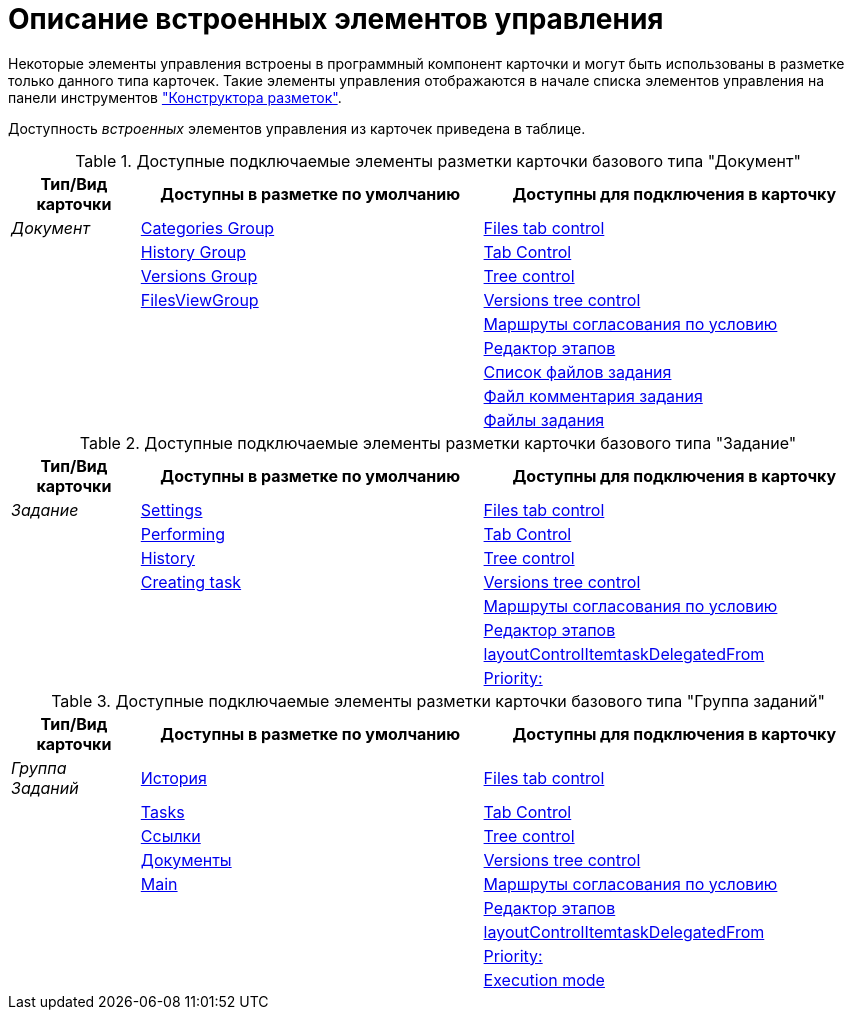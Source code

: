 = Описание встроенных элементов управления

Некоторые элементы управления встроены в программный компонент карточки и могут быть использованы в разметке только данного типа карточек. Такие элементы управления отображаются в начале списка элементов управления на панели инструментов xref:layouts:designer.adoc["Конструктора разметок"].

Доступность _встроенных_ элементов управления из карточек приведена в таблице.

.Доступные подключаемые элементы разметки карточки базового типа "Документ"
[cols="15%,40%,45",options="header"]
|===
|Тип/Вид карточки |Доступны в разметке по умолчанию |Доступны для подключения в карточку

|_Документ_
|xref:layouts:hc-ctrl/categories-group.adoc[Categories Group]
|xref:layouts:hc-ctrl/files-tab-control.adoc[Files tab control]

| |xref:layouts:hc-ctrl/history-group.adoc[History Group] |xref:layouts:hc-ctrl/tab-control.adoc[Tab Control]

| |xref:layouts:hc-ctrl/versions-group.adoc[Versions Group] |xref:layouts:hc-ctrl/tree-control.adoc[Tree control]

| |xref:layouts:hc-ctrl/files-view-group.adoc[FilesViewGroup] |xref:layouts:hc-ctrl/versions-tree-control.adoc[Versions tree control]

| | |xref:layouts:hc-ctrl/approval-paths.adoc[Маршруты согласования по условию]

| | |xref:layouts:hc-ctrl/stages-editor.adoc[Редактор этапов]

| | |xref:layouts:hc-ctrl/task-file-list.adoc[Список файлов задания]

| | |xref:layouts:hc-ctrl/task-file-comment-control.adoc[Файл комментария задания]

| | |xref:layouts:hc-ctrl/task-file-control.adoc[Файлы задания]
|===

.Доступные подключаемые элементы разметки карточки базового типа "Задание"
[cols="15%,40%,45",options="header"]
|===
|Тип/Вид карточки |Доступны в разметке по умолчанию |Доступны для подключения в карточку

|_Задание_
|xref:layouts:hc-ctrl/settings.adoc[Settings]
|xref:layouts:hc-ctrl/files-tab-control.adoc[Files tab control]

| |xref:layouts:hc-ctrl/performing.adoc[Performing] |xref:layouts:hc-ctrl/tab-control.adoc[Tab Control]

| |xref:layouts:hc-ctrl/history-control-en.adoc[History] |xref:layouts:hc-ctrl/tree-control.adoc[Tree control]

| |xref:layouts:hc-ctrl/creating-task.adoc[Creating task] |xref:layouts:hc-ctrl/versions-tree-control.adoc[Versions tree control]

| | |xref:layouts:hc-ctrl/approval-paths.adoc[Маршруты согласования по условию]

| | |xref:layouts:hc-ctrl/stages-editor.adoc[Редактор этапов]

| | |xref:layouts:hc-ctrl/task-delegated-from.adoc[layoutControlItemtaskDelegatedFrom]

| | |xref:layouts:hc-ctrl/priority.adoc[Priority:]
|===

.Доступные подключаемые элементы разметки карточки базового типа "Группа заданий"
[cols="15%,40%,45",options="header"]
|===
|Тип/Вид карточки |Доступны в разметке по умолчанию |Доступны для подключения в карточку

|_Группа Заданий_
|xref:layouts:hc-ctrl/history-control-ru.adoc[История]
|xref:layouts:hc-ctrl/files-tab-control.adoc[Files tab control]

| |xref:layouts:hc-ctrl/tasks.adoc[Tasks] |xref:layouts:hc-ctrl/tab-control.adoc[Tab Control]

| |xref:layouts:std-ctrl/references.adoc[Ссылки] |xref:layouts:hc-ctrl/tree-control.adoc[Tree control]

| |xref:layouts:hc-ctrl/documents.adoc[Документы] |xref:layouts:hc-ctrl/versions-tree-control.adoc[Versions tree control]

| |xref:layouts:hc-ctrl/main.adoc[Main] |xref:layouts:hc-ctrl/approval-paths.adoc[Маршруты согласования по условию]

| | |xref:layouts:hc-ctrl/stages-editor.adoc[Редактор этапов]

| | |xref:layouts:hc-ctrl/task-delegated-from.adoc[layoutControlItemtaskDelegatedFrom]

| | |xref:layouts:hc-ctrl/priority.adoc[Priority:]

| | |xref:layouts:hc-ctrl/execution-mode.adoc[Execution mode]
|===
